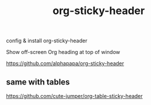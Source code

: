 #+TITLE: org-sticky-header


config & install org-sticky-header

Show off-screen Org heading at top of window

https://github.com/alphapapa/org-sticky-header

** same with tables
https://github.com/cute-jumper/org-table-sticky-header

